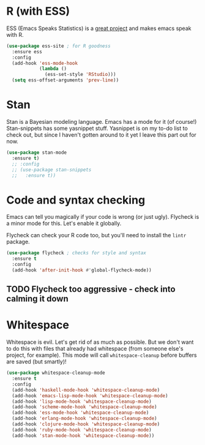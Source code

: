 * R (with ESS)
  ESS (Emacs Speaks Statistics) is a
  [[http://ess.r-project.org/][great project]] and makes emacs speak with R.

#+BEGIN_SRC emacs-lisp
  (use-package ess-site ; for R goodness
    :ensure ess
    :config
    (add-hook 'ess-mode-hook
              (lambda ()
                (ess-set-style 'RStudio)))
    (setq ess-offset-arguments 'prev-line))

#+END_SRC
* Stan
  Stan is a Bayesian modeling language. Emacs has a mode for it (of
  course!) Stan-snippets has some yasnippet stuff. Yasnippet is on my
  to-do list to check out, but since I haven't gotten around to it yet
  I leave this part out for now. 

#+BEGIN_SRC emacs-lisp
  (use-package stan-mode
    :ensure t)
    ;; :config
    ;; (use-package stan-snippets
    ;;   :ensure t))

#+END_SRC
* Code and syntax checking
  Emacs can tell you magically if your code is wrong (or just
  ugly). Flycheck is a minor mode for this. Let's enable it globally. 

  Flycheck can check your R code too, but you'll need to install the
  ~lintr~ package. 

#+BEGIN_SRC emacs-lisp
  (use-package flycheck ; checks for style and syntax
    :ensure t
    :config
    (add-hook 'after-init-hook #'global-flycheck-mode))

#+END_SRC
** TODO Flycheck too aggressive - check into calming it down
* Whitespace
  Whitespace is evil. Let's get rid of as much as possible. But we
  don't want to do this with files that already had whitespace (from
  someone else's project, for example).  This mode will call
  ~whitespace-cleanup~ before buffers are saved (but smartly)!

#+BEGIN_SRC emacs-lisp
  (use-package whitespace-cleanup-mode 
    :ensure t
    :config
    (add-hook 'haskell-mode-hook 'whitespace-cleanup-mode)
    (add-hook 'emacs-lisp-mode-hook 'whitespace-cleanup-mode)
    (add-hook 'lisp-mode-hook 'whitespace-cleanup-mode)
    (add-hook 'scheme-mode-hook 'whitespace-cleanup-mode)
    (add-hook 'ess-mode-hook 'whitespace-cleanup-mode)
    (add-hook 'erlang-mode-hook 'whitespace-cleanup-mode)
    (add-hook 'clojure-mode-hook 'whitespace-cleanup-mode)
    (add-hook 'ruby-mode-hook 'whitespace-cleanup-mode)
    (add-hook 'stan-mode-hook 'whitespace-cleanup-mode))

#+END_SRC
